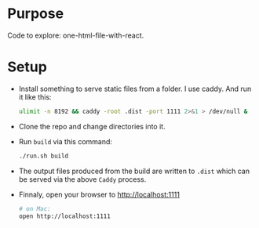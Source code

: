 * Purpose
  Code to explore: one-html-file-with-react.

* Setup
- Install something to serve static files from a folder.  I use
  caddy.  And run it like this:

  #+begin_src sh
    ulimit -n 8192 && caddy -root .dist -port 1111 2>&1 > /dev/null &
  #+end_src

- Clone the repo and change directories into it.
- Run =build= via this command:

  #+begin_src sh
    ./run.sh build
  #+end_src
  
- The output files produced from the build are written to =.dist= which
  can be served via the above =Caddy= process.
- Finnaly, open your browser to [[http://localhost:1111][http://localhost:1111]]

  #+begin_src sh
    # on Mac:
    open http://localhost:1111
  #+end_src

